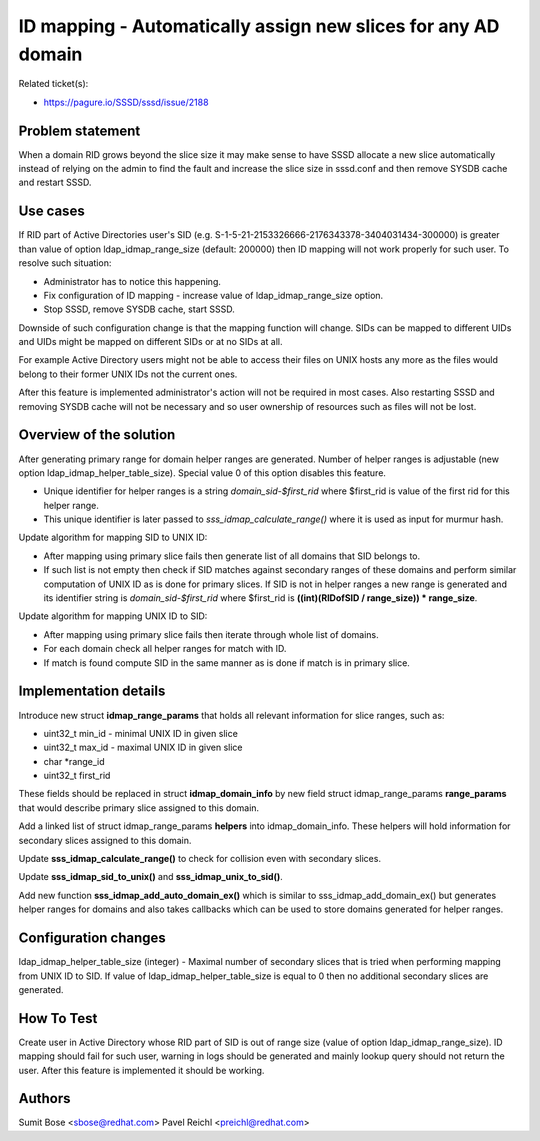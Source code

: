 ID mapping - Automatically assign new slices for any AD domain
==============================================================

Related ticket(s):

-  `https://pagure.io/SSSD/sssd/issue/2188 <https://pagure.io/SSSD/sssd/issue/2188>`__

Problem statement
~~~~~~~~~~~~~~~~~

When a domain RID grows beyond the slice size it may make sense to have
SSSD allocate a new slice automatically instead of relying on the admin
to find the fault and increase the slice size in sssd.conf and then
remove SYSDB cache and restart SSSD.

Use cases
~~~~~~~~~

If RID part of Active Directories user's SID (e.g.
S-1-5-21-2153326666-2176343378-3404031434-300000) is greater than value
of option ldap\_idmap\_range\_size (default: 200000) then ID mapping
will not work properly for such user. To resolve such situation:

-  Administrator has to notice this happening.
-  Fix configuration of ID mapping - increase value of
   ldap\_idmap\_range\_size option.
-  Stop SSSD, remove SYSDB cache, start SSSD.

Downside of such configuration change is that the mapping function will
change. SIDs can be mapped to different UIDs and UIDs might be mapped on
different SIDs or at no SIDs at all.

For example Active Directory users might not be able to access their
files on UNIX hosts any more as the files would belong to their former
UNIX IDs not the current ones.

After this feature is implemented administrator's action will not be
required in most cases. Also restarting SSSD and removing SYSDB cache
will not be necessary and so user ownership of resources such as files
will not be lost.

Overview of the solution
~~~~~~~~~~~~~~~~~~~~~~~~

After generating primary range for domain helper ranges are generated.
Number of helper ranges is adjustable (new option
ldap\_idmap\_helper\_table\_size). Special value 0 of this option
disables this feature.

-  Unique identifier for helper ranges is a string
   *domain\_sid-$first\_rid* where $first\_rid is value of the first rid
   for this helper range.
-  This unique identifier is later passed to
   *sss\_idmap\_calculate\_range()* where it is used as input for murmur
   hash.

Update algorithm for mapping SID to UNIX ID:

-  After mapping using primary slice fails then generate list of all
   domains that SID belongs to.
-  If such list is not empty then check if SID matches against secondary
   ranges of these domains and perform similar computation of UNIX ID as
   is done for primary slices. If SID is not in helper ranges a new range
   is generated and its identifier string is *domain\_sid-$first\_rid*
   where $first\_rid is **((int)(RIDofSID / range\_size)) \*
   range\_size**.

Update algorithm for mapping UNIX ID to SID:

-  After mapping using primary slice fails then iterate through whole
   list of domains.
-  For each domain check all helper ranges for match with ID.
-  If match is found compute SID in the same manner as is done if match
   is in primary slice.

Implementation details
~~~~~~~~~~~~~~~~~~~~~~

Introduce new struct **idmap\_range\_params** that holds all relevant
information for slice ranges, such as:

-  uint32\_t min\_id - minimal UNIX ID in given slice
-  uint32\_t max\_id - maximal UNIX ID in given slice
-  char \*range\_id
-  uint32\_t first\_rid

These fields should be replaced in struct **idmap\_domain\_info** by new
field struct idmap\_range\_params **range\_params** that would describe
primary slice assigned to this domain.

Add a linked list of struct idmap\_range\_params **helpers** into
idmap\_domain\_info. These helpers will hold information for secondary
slices assigned to this domain.

Update **sss\_idmap\_calculate\_range()** to check for collision even
with secondary slices.

Update **sss\_idmap\_sid\_to\_unix()** and
**sss\_idmap\_unix\_to\_sid()**.

Add new function **sss\_idmap\_add\_auto\_domain\_ex()** which is
similar to sss\_idmap\_add\_domain\_ex() but generates helper ranges for
domains and also takes callbacks which can be used to store domains
generated for helper ranges.

Configuration changes
~~~~~~~~~~~~~~~~~~~~~

ldap\_idmap\_helper\_table\_size (integer) - Maximal number of secondary
slices that is tried when performing mapping from UNIX ID to SID. If
value of ldap\_idmap\_helper\_table\_size is equal to 0 then no
additional secondary slices are generated.

How To Test
~~~~~~~~~~~

Create user in Active Directory whose RID part of SID is out of range
size (value of option ldap\_idmap\_range\_size). ID mapping should fail
for such user, warning in logs should be generated and mainly lookup
query should not return the user. After this feature is implemented it
should be working.

Authors
~~~~~~~

Sumit Bose <`sbose@redhat.com <mailto:sbose@redhat.com>`__> Pavel
Reichl <`preichl@redhat.com <mailto:preichl@redhat.com>`__>
